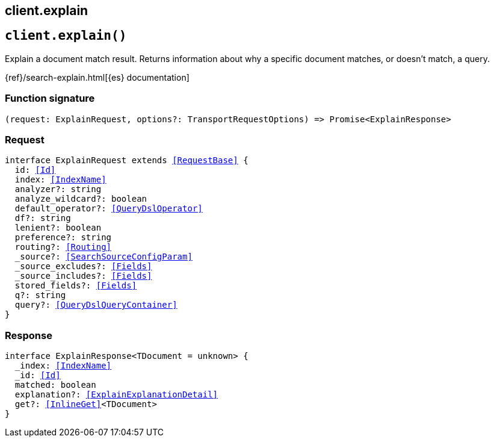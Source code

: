 [[reference-explain]]
== client.explain

////////
===========================================================================================================================
||                                                                                                                       ||
||                                                                                                                       ||
||                                                                                                                       ||
||        ██████╗ ███████╗ █████╗ ██████╗ ███╗   ███╗███████╗                                                            ||
||        ██╔══██╗██╔════╝██╔══██╗██╔══██╗████╗ ████║██╔════╝                                                            ||
||        ██████╔╝█████╗  ███████║██║  ██║██╔████╔██║█████╗                                                              ||
||        ██╔══██╗██╔══╝  ██╔══██║██║  ██║██║╚██╔╝██║██╔══╝                                                              ||
||        ██║  ██║███████╗██║  ██║██████╔╝██║ ╚═╝ ██║███████╗                                                            ||
||        ╚═╝  ╚═╝╚══════╝╚═╝  ╚═╝╚═════╝ ╚═╝     ╚═╝╚══════╝                                                            ||
||                                                                                                                       ||
||                                                                                                                       ||
||    This file is autogenerated, DO NOT send pull requests that changes this file directly.                             ||
||    You should update the script that does the generation, which can be found in:                                      ||
||    https://github.com/elastic/elastic-client-generator-js                                                             ||
||                                                                                                                       ||
||    You can run the script with the following command:                                                                 ||
||       npm run elasticsearch -- --version <version>                                                                    ||
||                                                                                                                       ||
||                                                                                                                       ||
||                                                                                                                       ||
===========================================================================================================================
////////
++++
<style>
.lang-ts a.xref {
  text-decoration: underline !important;
}
</style>
++++


[discrete]
[[client.explain]]
== `client.explain()`

Explain a document match result. Returns information about why a specific document matches, or doesn’t match, a query.

{ref}/search-explain.html[{es} documentation]
[discrete]
=== Function signature

[source,ts]
----
(request: ExplainRequest, options?: TransportRequestOptions) => Promise<ExplainResponse>
----

[discrete]
=== Request

[source,ts,subs=+macros]
----
interface ExplainRequest extends <<RequestBase>> {
  id: <<Id>>
  index: <<IndexName>>
  analyzer?: string
  analyze_wildcard?: boolean
  default_operator?: <<QueryDslOperator>>
  df?: string
  lenient?: boolean
  preference?: string
  routing?: <<Routing>>
  _source?: <<SearchSourceConfigParam>>
  _source_excludes?: <<Fields>>
  _source_includes?: <<Fields>>
  stored_fields?: <<Fields>>
  q?: string
  query?: <<QueryDslQueryContainer>>
}

----


[discrete]
=== Response

[source,ts,subs=+macros]
----
interface ExplainResponse<TDocument = unknown> {
  _index: <<IndexName>>
  _id: <<Id>>
  matched: boolean
  explanation?: <<ExplainExplanationDetail>>
  get?: <<InlineGet>><TDocument>
}

----


